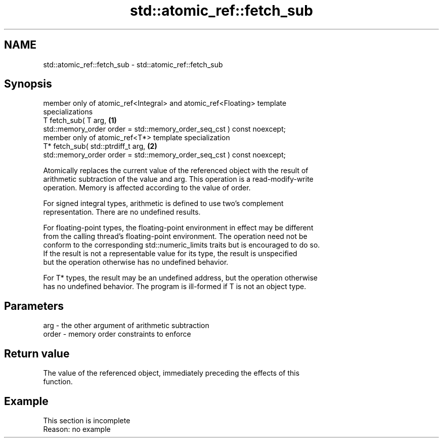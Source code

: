 .TH std::atomic_ref::fetch_sub 3 "2022.07.31" "http://cppreference.com" "C++ Standard Libary"
.SH NAME
std::atomic_ref::fetch_sub \- std::atomic_ref::fetch_sub

.SH Synopsis
   member only of atomic_ref<Integral> and atomic_ref<Floating> template
   specializations
   T fetch_sub( T arg,                                                             \fB(1)\fP
   std::memory_order order = std::memory_order_seq_cst ) const noexcept;
   member only of atomic_ref<T*> template specialization
   T* fetch_sub( std::ptrdiff_t arg,                                               \fB(2)\fP
   std::memory_order order = std::memory_order_seq_cst ) const noexcept;

   Atomically replaces the current value of the referenced object with the result of
   arithmetic subtraction of the value and arg. This operation is a read-modify-write
   operation. Memory is affected according to the value of order.

   For signed integral types, arithmetic is defined to use two’s complement
   representation. There are no undefined results.

   For floating-point types, the floating-point environment in effect may be different
   from the calling thread's floating-point environment. The operation need not be
   conform to the corresponding std::numeric_limits traits but is encouraged to do so.
   If the result is not a representable value for its type, the result is unspecified
   but the operation otherwise has no undefined behavior.

   For T* types, the result may be an undefined address, but the operation otherwise
   has no undefined behavior. The program is ill-formed if T is not an object type.

.SH Parameters

   arg   - the other argument of arithmetic subtraction
   order - memory order constraints to enforce

.SH Return value

   The value of the referenced object, immediately preceding the effects of this
   function.

.SH Example

    This section is incomplete
    Reason: no example
